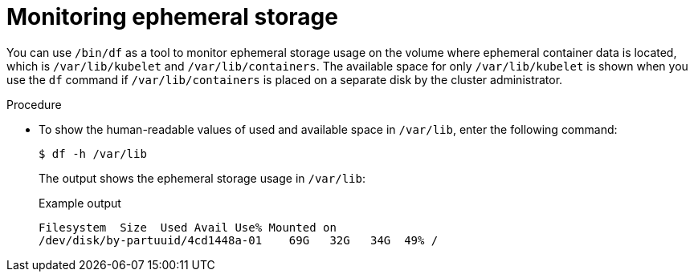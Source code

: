 // Module included in the following assemblies:
//
// storage/understanding-persistent-storage.adoc[leveloffset=+1]
//* microshift_storage/understanding-ephemeral-storage-microshift.adoc

:_mod-docs-content-type: PROCEDURE
[id=storage-ephemeral-storage-monitoring_{context}]
= Monitoring ephemeral storage

You can use `/bin/df` as a tool to monitor ephemeral storage usage on the volume where ephemeral container data is located, which is `/var/lib/kubelet` and `/var/lib/containers`. The available space for only `/var/lib/kubelet` is shown when you use the `df` command if `/var/lib/containers` is placed on a separate disk by the cluster administrator.

.Procedure

* To show the human-readable values of used and available space in `/var/lib`, enter the following command:
+
[source,terminal]
----
$ df -h /var/lib
----
+
The output shows the ephemeral storage usage in `/var/lib`:
+
.Example output
[source,terminal]
----
Filesystem  Size  Used Avail Use% Mounted on
/dev/disk/by-partuuid/4cd1448a-01    69G   32G   34G  49% /
----
